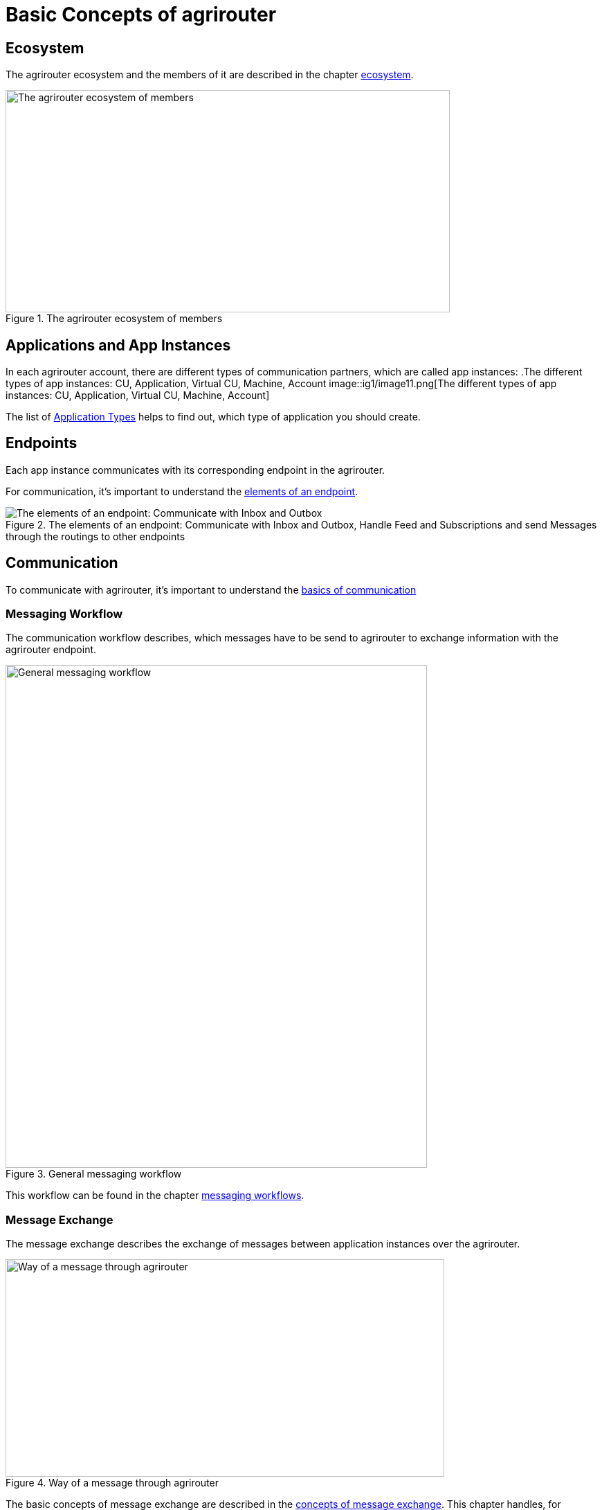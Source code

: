 = Basic Concepts of agrirouter
:imagesdir: ../assets/images

== Ecosystem

The agrirouter ecosystem and the members of it are described in the chapter xref:./ecosystem.adoc[ecosystem].

.The agrirouter ecosystem of members
image::general/ecosystem.svg[The agrirouter ecosystem of members,642,321]

== Applications and App Instances

In each agrirouter account, there are different types of communication partners, which are called app instances:
.The different types of app instances: CU, Application, Virtual CU, Machine, Account
image::ig1/image11.png[The different types of app instances: CU, Application, Virtual CU, Machine, Account]


The list of xref:./ecosystem.adoc#applications[Application Types] helps to find out, which type of application you should create.

== Endpoints
Each app instance communicates with its corresponding endpoint in the agrirouter.

For communication, it's important to understand the xref:./endpoint.adoc[elements of an endpoint].

.The elements of an endpoint: Communicate with Inbox and Outbox, Handle Feed and Subscriptions and send Messages through the routings to other endpoints
image::ig2/image26.png[The elements of an endpoint: Communicate with Inbox and Outbox, Handle Feed and Subscriptions and send Messages through the routings to other endpoints]


== Communication
 
To communicate with agrirouter, it's important to understand the xref:./communication.adoc[basics of communication]

=== Messaging Workflow

The communication workflow describes, which messages have to be send to agrirouter to exchange information with the agrirouter endpoint. 

.General messaging workflow
image::ig1/image22.png[General messaging workflow,609,726]



This workflow can be found in the chapter xref:.//messaging-workflow.adoc[messaging workflows].

=== Message Exchange

The message exchange describes the exchange of messages between application instances over the agrirouter.

.Way of a message through agrirouter
image::ig1/image13.png[Way of a message through agrirouter,634,314]


The basic concepts of message exchange are described in the xref:./message-exchange.adoc[concepts of message exchange].
This chapter handles, for example, the concepts of addressing members of the ecosystem.



== Life cycle 
In general, the life cycle of an endpoint consists of 3 steps:

* xref:./integration/onboarding.adoc[Onboarding]
* Communication (see above)
* xref:./integration/revoke.adoc[Offboarding/Revoking]

.The 3 steps of communication: Onboarding, Communication, Revoking
image::general/general_process.png[The 3 steps of communication: Onboarding, Communication, Revoking]




== Concept of a telemetry platform

When developing a telemetry platform, the xref:./telemetry-platform-concepts.adoc[concepts of a telemetry platform] should be understood.

.Endpoints of a Telemetry Platform
image::ig2/telemetryconcept.png[Endpoints of a Telemetry Platform,619,366]

== Terms and short descriptions

A short description naming all the agrirouter specific terms and their connection to each other can be found xref:./terms.adoc[here].

A list of abbreviations can be found xref:./abbreviations.adoc[here].

A glossary can be found xref:./glossary.adoc[here].

There are several ids required for communication, a list of descriptions can be found xref:./ids-and-definitions.adoc[here].
